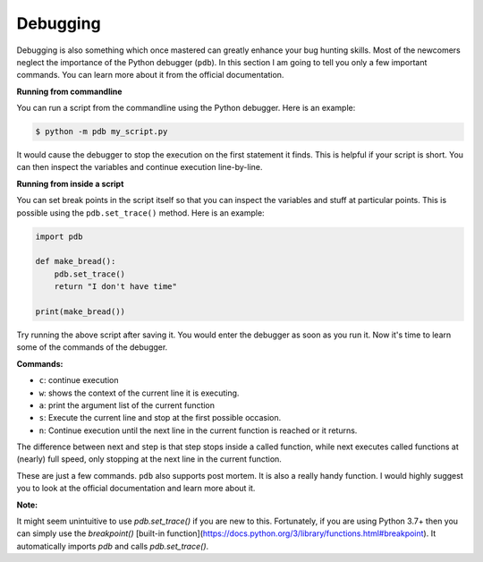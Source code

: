 Debugging
---------

Debugging is also something which once mastered can greatly enhance your
bug hunting skills. Most of the newcomers neglect the importance of the
Python debugger (``pdb``). In this section I am going to tell you only a
few important commands. You can learn more about it from the official
documentation.

**Running from commandline**

You can run a script from the commandline using the Python debugger.
Here is an example:

.. code:: python

    $ python -m pdb my_script.py

It would cause the debugger to stop the execution on the first statement
it finds. This is helpful if your script is short. You can then inspect
the variables and continue execution line-by-line.

**Running from inside a script**

You can set break points in the script itself so that you can inspect
the variables and stuff at particular points. This is possible using the
``pdb.set_trace()`` method. Here is an example:

.. code:: python

    import pdb

    def make_bread():
        pdb.set_trace()
        return "I don't have time"

    print(make_bread())

Try running the above script after saving it. You would enter the
debugger as soon as you run it. Now it's time to learn some of the
commands of the debugger.

**Commands:**

-  ``c``: continue execution
-  ``w``: shows the context of the current line it is executing.
-  ``a``: print the argument list of the current function
-  ``s``: Execute the current line and stop at the first possible
   occasion.
-  ``n``: Continue execution until the next line in the current function
   is reached or it returns.

The difference between ``n``\ ext and ``s``\ tep is that step stops
inside a called function, while next executes called functions at
(nearly) full speed, only stopping at the next line in the current
function.

These are just a few commands. ``pdb`` also supports post mortem. It is
also a really handy function. I would highly suggest you to look at the
official documentation and learn more about it.

**Note:**

It might seem unintuitive to use `pdb.set_trace()` if you are new to this. Fortunately, if you are using Python 3.7+ then you can simply use the `breakpoint()` [built-in function](https://docs.python.org/3/library/functions.html#breakpoint). It automatically imports `pdb` and calls `pdb.set_trace()`.